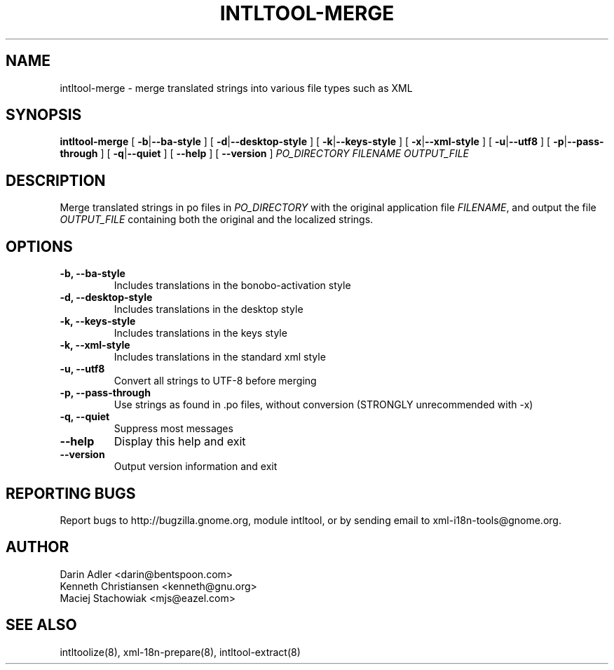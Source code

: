 .TH INTLTOOL-MERGE 8 "February 04, 2002" "intltool"

.SH NAME
intltool-merge \- merge translated strings into various file 
types such as XML

.SH SYNOPSIS
.B "intltool-merge"
[
.BR \-b | --ba-style
] [
.BR \-d | --desktop-style
] [
.BR \-k | --keys-style
] [
.BR \-x | --xml-style
] [
.BR \-u | --utf8
] [
.BR \-p | --pass-through
] [
.BR \-q | --quiet
] [
.BR --help
] [
.BR --version
]
.IR PO_DIRECTORY
.IR FILENAME
.IR OUTPUT_FILE


.SH DESCRIPTION
Merge translated strings in po files in \fIPO_DIRECTORY\fP 
with the original application file \fIFILENAME\fP, 
and output the file \fIOUTPUT_FILE\fP containing both the original
and the localized strings.


.SH OPTIONS
.TP
.B \-b, \--ba-style
Includes translations in the bonobo-activation style
.TP
.B \-d, \--desktop-style
Includes translations in the desktop style
.TP
.B \-k, \--keys-style
Includes translations in the keys style
.TP
.B \-k, \--xml-style
Includes translations in the standard xml style
.TP
.B \-u, \--utf8
Convert all strings to UTF-8 before merging
.TP
.B \-p, \--pass-through
Use strings as found in .po files, without conversion (STRONGLY unrecommended with -x)
.TP
.B \-q, \--quiet
Suppress most messages
.TP
.B \--help
Display this help and exit
.TP
.B \--version
Output version information and exit

.SH REPORTING BUGS
Report bugs to http://bugzilla.gnome.org, module intltool, or by sending email
to xml-i18n-tools@gnome.org.

.SH AUTHOR
Darin Adler           <darin@bentspoon.com>
.br
Kenneth Christiansen  <kenneth@gnu.org>
.br
Maciej Stachowiak     <mjs@eazel.com>


.SH SEE ALSO
intltoolize(8), xml-18n-prepare(8), intltool-extract(8)

